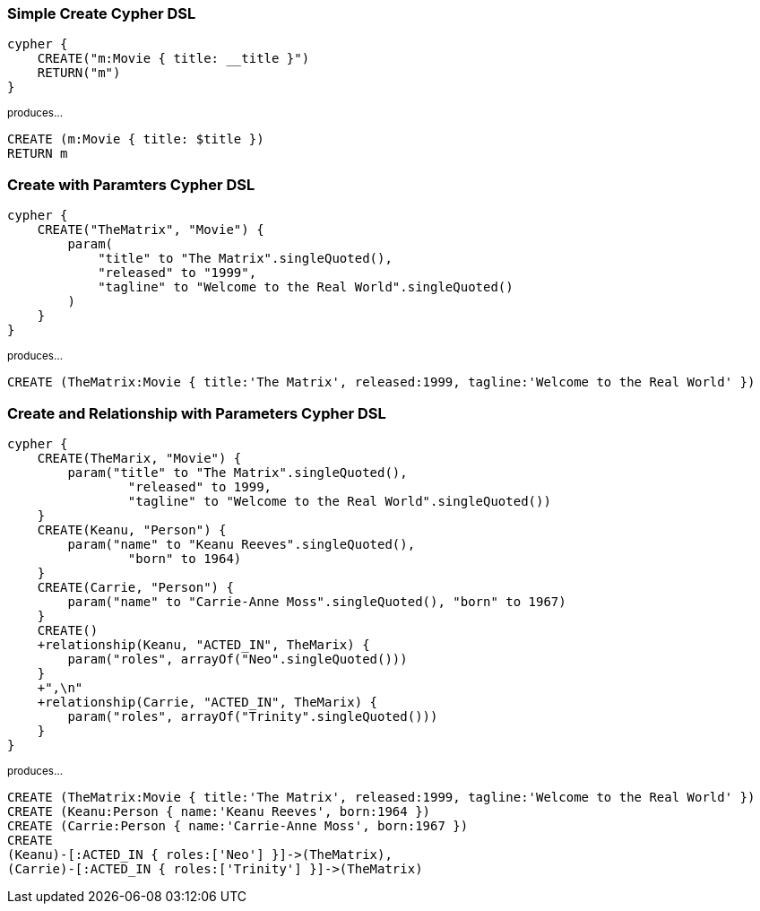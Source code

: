 

=== Simple Create Cypher DSL

```
cypher {
    CREATE("m:Movie { title: __title }")
    RETURN("m")
}
```
~produces...~
```
CREATE (m:Movie { title: $title })
RETURN m

```


=== Create with Paramters Cypher DSL

```
cypher {
    CREATE("TheMatrix", "Movie") {
        param(
            "title" to "The Matrix".singleQuoted(),
            "released" to "1999",
            "tagline" to "Welcome to the Real World".singleQuoted()
        )
    }
}
```
~produces...~
```
CREATE (TheMatrix:Movie { title:'The Matrix', released:1999, tagline:'Welcome to the Real World' })

```


=== Create and Relationship with Parameters Cypher DSL

```
cypher {
    CREATE(TheMarix, "Movie") {
        param("title" to "The Matrix".singleQuoted(),
                "released" to 1999,
                "tagline" to "Welcome to the Real World".singleQuoted())
    }
    CREATE(Keanu, "Person") {
        param("name" to "Keanu Reeves".singleQuoted(),
                "born" to 1964)
    }
    CREATE(Carrie, "Person") {
        param("name" to "Carrie-Anne Moss".singleQuoted(), "born" to 1967)
    }
    CREATE()
    +relationship(Keanu, "ACTED_IN", TheMarix) {
        param("roles", arrayOf("Neo".singleQuoted()))
    }
    +",\n"
    +relationship(Carrie, "ACTED_IN", TheMarix) {
        param("roles", arrayOf("Trinity".singleQuoted()))
    }
}
```
~produces...~
```
CREATE (TheMatrix:Movie { title:'The Matrix', released:1999, tagline:'Welcome to the Real World' })
CREATE (Keanu:Person { name:'Keanu Reeves', born:1964 })
CREATE (Carrie:Person { name:'Carrie-Anne Moss', born:1967 })
CREATE
(Keanu)-[:ACTED_IN { roles:['Neo'] }]->(TheMatrix),
(Carrie)-[:ACTED_IN { roles:['Trinity'] }]->(TheMatrix)
```
